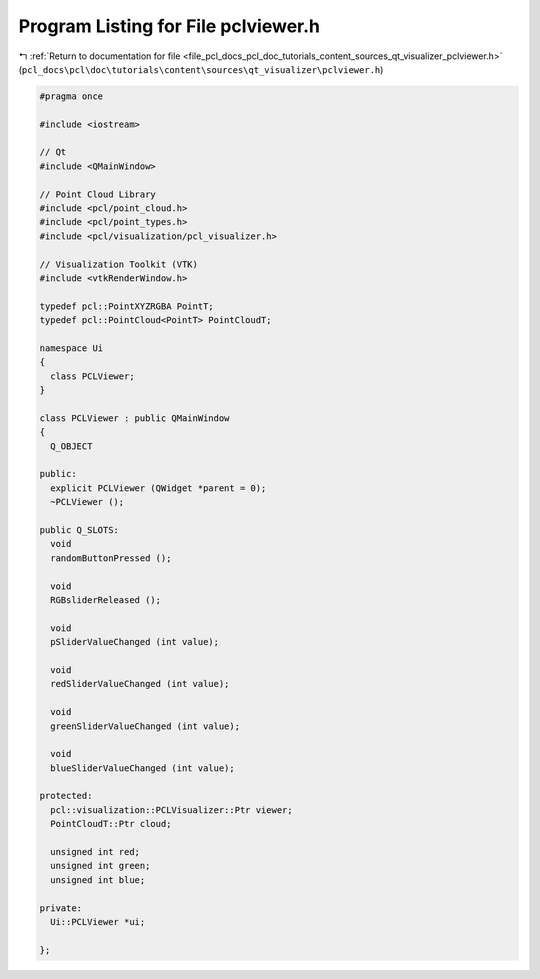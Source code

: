 
.. _program_listing_file_pcl_docs_pcl_doc_tutorials_content_sources_qt_visualizer_pclviewer.h:

Program Listing for File pclviewer.h
====================================

|exhale_lsh| :ref:`Return to documentation for file <file_pcl_docs_pcl_doc_tutorials_content_sources_qt_visualizer_pclviewer.h>` (``pcl_docs\pcl\doc\tutorials\content\sources\qt_visualizer\pclviewer.h``)

.. |exhale_lsh| unicode:: U+021B0 .. UPWARDS ARROW WITH TIP LEFTWARDS

.. code-block:: cpp

   #pragma once
   
   #include <iostream>
   
   // Qt
   #include <QMainWindow>
   
   // Point Cloud Library
   #include <pcl/point_cloud.h>
   #include <pcl/point_types.h>
   #include <pcl/visualization/pcl_visualizer.h>
   
   // Visualization Toolkit (VTK)
   #include <vtkRenderWindow.h>
   
   typedef pcl::PointXYZRGBA PointT;
   typedef pcl::PointCloud<PointT> PointCloudT;
   
   namespace Ui
   {
     class PCLViewer;
   }
   
   class PCLViewer : public QMainWindow
   {
     Q_OBJECT
   
   public:
     explicit PCLViewer (QWidget *parent = 0);
     ~PCLViewer ();
   
   public Q_SLOTS:
     void
     randomButtonPressed ();
   
     void
     RGBsliderReleased ();
   
     void
     pSliderValueChanged (int value);
   
     void
     redSliderValueChanged (int value);
   
     void
     greenSliderValueChanged (int value);
   
     void
     blueSliderValueChanged (int value);
   
   protected:
     pcl::visualization::PCLVisualizer::Ptr viewer;
     PointCloudT::Ptr cloud;
   
     unsigned int red;
     unsigned int green;
     unsigned int blue;
   
   private:
     Ui::PCLViewer *ui;
   
   };
